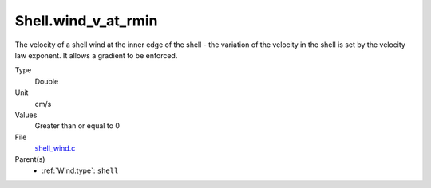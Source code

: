 Shell.wind_v_at_rmin
====================
The velocity of a shell wind at the inner edge of the
shell - the variation of the velocity in the shell is
set by the velocity law exponent. It allows a gradient
to be enforced.

Type
  Double

Unit
  cm/s

Values
  Greater than or equal to 0

File
  `shell_wind.c <https://github.com/agnwinds/python/blob/master/source/shell_wind.c>`_


Parent(s)
  * :ref:`Wind.type`: ``shell``



